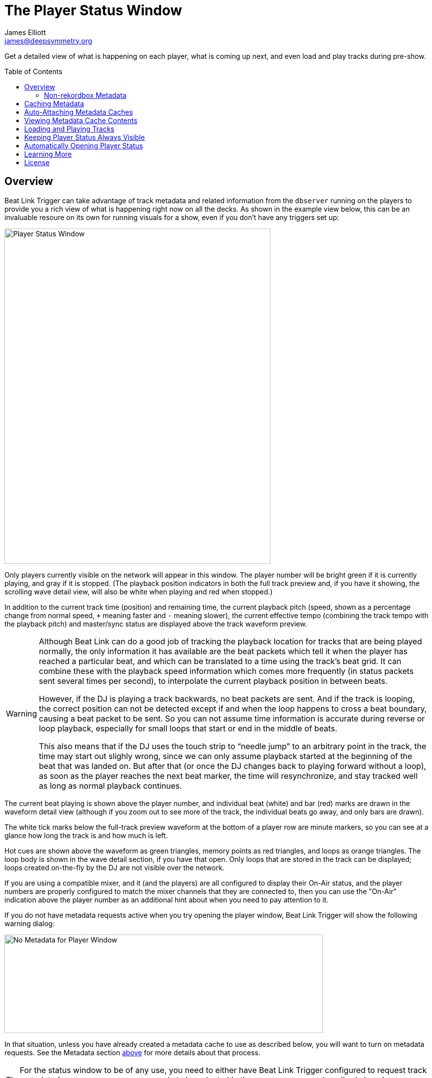 = The Player Status Window
James Elliott <james@deepsymmetry.org>
:icons: font
:toc:
:experimental:
:toc-placement: preamble
:guide-top: README

// Set up support for relative links on GitHub, and give it
// usable icons for admonitions, w00t! Add more conditions
// if you need to support other environments and extensions.
ifdef::env-github[]
:outfilesuffix: .adoc
:tip-caption: :bulb:
:note-caption: :information_source:
:important-caption: :heavy_exclamation_mark:
:caution-caption: :fire:
:warning-caption: :warning:
endif::env-github[]

// Render section header anchors in a GitHub-compatible way when
// building the embedded user guide.
ifndef::env-github[]
:idprefix:
:idseparator: -
endif::env-github[]

Get a detailed view of what is happening on each player, what is
coming up next, and even load and play tracks during pre-show.

== Overview

Beat Link Trigger can take advantage of track metadata and related
information from the `dbserver` running on the players to provide you
a rich view of what is happening right now on all the decks. As shown
in the example view below, this can be an invaluable resoure on its
own for running visuals for a show, even if you don't have any
triggers set up:

image:assets/PlayerStatus.png[Player Status Window,538,678]

Only players currently visible on the network will appear in this
window. The player number will be bright green if it is currently
playing, and gray if it is stopped. (The playback position indicators
in both the full track preview and, if you have it showing, the
scrolling wave detail view, will also be white when playing and red
when stopped.)

In addition to the current track time (position) and remaining time,
the current playback pitch (speed, shown as a percentage change from
normal speed, `+` meaning faster and `-` meaning slower), the current
effective tempo (combining the track tempo with the playback pitch)
and master/sync status are displayed above the track waveform preview.

[WARNING]
====
Although Beat Link can do a good job of tracking the playback location
for tracks that are being played normally, the only information it has
available are the beat packets which tell it when the player has
reached a particular beat, and which can be translated to a time using
the track's beat grid. It can combine these with the playback speed
information which comes more frequently (in status packets sent
several times per second), to interpolate the current playback
position in between beats.

However, if the DJ is playing a track backwards, no beat packets are
sent. And if the track is looping, the correct position can not be
detected except if and when the loop happens to cross a beat boundary,
causing a beat packet to be sent. So you can not assume time
information is accurate during reverse or loop playback, especially
for small loops that start or end in the middle of beats.

This also means that if the DJ uses the touch strip to &ldquo;needle
jump&rdquo; to an arbitrary point in the track, the time may start
out slighly wrong, since we can only assume playback started at the
beginning of the beat that was landed on. But after that (or once the
DJ changes back to playing forward without a loop), as soon as the
player reaches the next beat marker, the time will resynchronize, and
stay tracked well as long as normal playback continues.
====

The current beat playing is shown above the player number, and
individual beat (white) and bar (red) marks are drawn in the waveform
detail view (although if you zoom out to see more of the track, the
individual beats go away, and only bars are drawn).

The white tick marks below the full-track preview waveform at the
bottom of a player row are minute markers, so you can see at a glance
how long the track is and how much is left.

Hot cues are shown above the waveform as green triangles, memory
points as red triangles, and loops as orange triangles. The loop body
is shown in the wave detail section, if you have that open. Only loops
that are stored in the track can be displayed; loops created
on-the-fly by the DJ are not visible over the network.

If you are using a compatible mixer, and it (and the players) are all
configured to display their On-Air status, and the player numbers are
properly configured to match the mixer channels that they are
connected to, then you can use the "On-Air" indication above the
player number as an additional hint about when you need to pay
attention to it.

If you do not have metadata requests active when you try opening the
player window, Beat Link Trigger will show the following warning
dialog:

image:assets/NoMetadata.png[No Metadata for Player Window,644,199]

In that situation, unless you have already created a metadata cache to
use as described below, you will want to turn on metadata requests.
See the Metadata section <<Triggers#metadata,above>> for more details about
that process.

TIP: For the status window to be of any use, you need to either have
Beat Link Trigger configured to request track metadata (`Request Track
Metadata?` needs to be selected in the `Network` menu, as described
<<Triggers#metadata,above>>), or a metadata cache needs to be attached. What is
a metadata cache, you ask? Well, read on!

In order to enable you to work with metadata even during shows with a
full complement of CDJs (when you can't be sure that all of the
players will be never be simultaneously linked to the database you
need metadata for) you can set up a metadata cache before the show,
and attach that to the slot where your DJ has inserted his media.

=== Non-rekordbox Metadata

The Player Status window is a lot less useful if non-rekordbox tracks
are being played, because no waveform information or beat grids will
be available, so it will not even be possible to calculate Time Played
or Remain information. So most sections of the window will be blank
when such tracks are loaded.

We can still usually get (and display) title and artist information
for tracks loaded from digital audio files, and even from audio CDs if
they were burned with the CD-TEXT extension. For other audio CDs, the
only information we receive from the player is the track number, which
shows up as a title like `TRACK 01`.

TIP: In order to reliably obtain title and artist information for
non-rekordbox tracks, you need to make sure that
menu:Network[Send Status Packets?] is checked, which also means you
need to be using a standard player number as described in the Metadata
section <<Triggers#metadata,above>>.

NOTE: It is also not yet possible to create metadata caches for
non-rekordbox media. Since that metadata is so much less useful, this
is not likely to be implemented unless you have a really compelling
use case, and let us know about it.

[[caching-metadata]]
== Caching Metadata

To create a metadata cache, have your DJ insert his (rekordbox only)
media into a player before the show begins, and then click on the gear
button next to the corresponding player slot, choosing the Create
Metadata Cache File option:

image:assets/CreateCache.png[Create Metadata Cache option,350,234]

This will open a dialog where you can choose to cache either all the
tracks present on the media, or only those associated with a
particular playlist. If you have limited time available, and the DJ
will be using a particular playlist for the tracks that you need
metadata for, the playlist option can save you a lot of time.

NOTE: Creating a cache from a playlist means that only tracks in that
playlist will have metadata available when you attach the cache. Beat
Link Trigger will not attempt to query the player directly for tracks
that are not present in an attached cache file. So only use this
approach when you have prearranged with your DJ to be certain that
you only need the metadata for tracks on the chosen playlist.

Also choose the file where you want to save the cache:

image:assets/CreateCache2.png[Create Metadata Cache window,613,635]

When you click kbd:[Save], Beat Link Trigger will download the metadata,
artwork, cue list, beat grid, and waveform information about all the
tracks you specified, creating a zip file that can be used to retrieve
them when needed, instead of querying the player itself. This takes a
couple of seconds per track, so it can be a time-consuming operation
for large amounts of media.

NOTE: If you are creating a cache while a performance is taking place,
you should check the `Performance Priority` checkbox in the middle of
the cache creation dialog, to tell Beat Link Trigger to pause a second
between adding each track to the cache. This greatly slows down the
process, but it avoids interfering with the players. Failing to do
this can cause playback to stutter if the DJ jumps directly to the
middle of a track, for example. Don't check the box if the player is
idle and you want to quickly cache a lot of tracks.

image:assets/CreateCache3.png[Creating Metadata Cache,526,198]

Once the cache is created, it will automatically be attached to that
player slot, so Beat Link Trigger will use the cache instead of asking
the player for metadata. If the media is ejected from the slot, the
cache is automatically detached. You can also manually detach or
attach caches using the gear button next to any player media slot. The
gear will be filled in when a cache is attached, and the cache file
information displayed next to it, as shown here:

image:assets/CreateCache4.png[Metadata Cache Attached,350,234]

== Auto-Attaching Metadata Caches

If you have created a metadata cache and want it to automatically be
attached to the appropriate player slot whenever your DJ inserts the
corresponging media (since it can be hard to predict where it will end
up in a busy show), you can ask Beat Link Trigger to watch for media
that matches the cache, and automatically attach it. To do this,
choose `Auto-Attach Metadata Caches` in the `File` menu.

image:assets/AutoAttach.png[Auto-Attach option,344,162]

This will open a window where you can configure the cache files that
should be watched for. Click kbd:[Add File] to add one:

image:assets/AutoAttach2.png[Auto-Attach window,433,232]

This will open a file chooser dialog you can use to find the file or
files that you want to be watched, and they will appear in the window.
Whenever a new media stick or SD card is inserted into one of the
players, it will be checked to see if it has the same number of tracks
as one of the caches (or, if the cache was created from a playlist, if
the media has a playlist with the same ID and the same number of
tracks). If so, a random sampling of the tracks will be examined in
both the cache and the player, and if the metadata of those tracks
match exactly, the media cache will be attached to that slot.

NOTE: The playlist (or all tracks) must match *exactly*, so if the
media has been modified in rekordbox since the cache was created, an
all-tracks cache will need to be re-created. A playlist cache will
continue to match unless that specific playlist has been altered.

image:assets/AutoAttach3.png[Auto-Attach window with some files,433,232]

If you no longer want one of the files to be watched for, simply click
the kbd:[Remove] button next to it.

The icon next to the kbd:[Remove] button lets you see information
about the metadata cache file. If the file was created by Beat Link
Trigger 0.4.1 or later, the icon will be an “i” in a blue circle, and
clicking it will give you information about the media from which the
cache was created as well as the contents of the cache itself:

image:assets/AutoAttach4.png[Metadata Cache Details,604,227]


TIP: If you have any older metadata cache files, it would be a good
idea to re-create them using a current release of Beat Link Trigger so
you can benefit from the new media-detection abilities.

If the file was created by an older version of Beat Link Trigger, you
will be warned when adding it to the auto-attach list that it is
missing the media details information, which will make it harder to
match with mounted media, and the icon will be an exclamation point
inside a yellow triangle. Clicking that brings up the warning again,
which also shows information about the contents of the cache itself.

NOTE: It does not make sense to try to auto-attach multiple files
created from the same media, for example from different playlists.
Beat Link Trigger will always give priority to files created from all
tracks over files created from a playlist when considering matches,
but it is unpredictable which file will be chosen if more than one
playlist cache from the same media is being matched. Starting with
version 0.4.1, Beat Link keeps track of the media that was used to
create a cache, and uses that for more reliable matching; it will
only allow you to have one file from a given piece of media on the
auto-attach list at a given time. When you try to add a second, it
will replace the first. If you are using older caches, though, you
might run into this kind of unpredictability.

== Viewing Metadata Cache Contents

If you want to work on trigger definitions while you don't have access
to CDJs or the media containing the tracks that you want to base them
on, you can look at the contents of a metadata cache to find out the
rekordbox IDs of the tracks you want your triggers to match.

To do this, choose `View Metadata Cache Contents` in the `File` menu.

image:assets/ViewCacheContents.png[View Cache option,344,162]

This will open a file chooser dialog you can use to find the file
containing the cache that you want to examine. Once you choose one, a
window will open containing a row for each entry in the metadata
cache, showing its rekordbox ID, title, and artist:

image:assets/SymmetryContents.png[Example cache contents,850,480]

[[loading-playing]]
== Loading and Playing Tracks

During pre-show and after-show situations, when there is no DJ on
stage, it can be convenient to cue up and play tracks from Front of
House. If you can ensure that the tracks are inserted into one of the
players' media slots before the show (or at the end of the show), you
can use Beat Link Trigger to accomplish this, either by choosing
menu:Network[Load Track on Player], or using the popup menu associated
with a particular media slot in the Player Status window as shown in
the screen shot below:

image:assets/LoadTrackContext.png[Load Track from Player Status Window,532,296]

Either method opens the interface shown below; the advantage of
starting from a media slot's popup menu is that the corresponding
section of the loader interface will be automatically opened for you.
If there are any computers running rekordbox on the network, they
will also show up as places that you can tell players to load
tracks from.

image:assets/LoadTrackWindow.png[Load Track Window,565,484]

This window allows you to drill down through the menu hierarchy
associated with the media mounted in any player slot, just as if you
were on the player itself. The top-level elements are the mounted
media libraries themselves, showing the media name and, for rekordbox
media, the total number of tracks and playlists present on the media.

NOTE: The actual sections available for each media library will depend
on what the DJ chose to enable when configuring it within rekordbox.
(Non-rekordbox media will only have the `FOLDER` menu, which shows the
raw filesystem. That is also available on rekordbox media, in case
there are some non-rekordbox tracks in there.)

You can click on the `+` icon to expand a section, or double-click
anywhere in that row of the tree. The same actions will collapse an
already-expanded section (although the icon will be labeled `-` in
that case). Selecting a row that corresponds to an individual track
enables the kbd:[Load] button:

image:assets/LoadTrackButton.png[Load Track Button,633,484]

Clicking that button tells the player chosen in the menu:Load on[]
menu to load the selected track. (The button will also be disabled,
with an explanation next to it, if that player is currently playing
a track.)

If the chosen player is currently stopped at the Cue point, the
kbd:[Play if Cued] button will be enabled; pressing it tells that
player to start playing. If the player is currently playing, the
button will be labeled kbd:[Stop and Cue], and clicking it will tell
the player to stop and return to the Cue point, so it will be ready
to start playing again.

NOTE: Limitations in the Fader Start protocol, which is used to start
and stop players, make it impossible to start a player that is stopped
anywhere other than the current Cue point.

The easiest way to find a track, if you know its title, artist, or
album name, is to use the Search interface. As soon as you click on
the `SEARCH` section of a media entry, the search interface opens at
the top of the window, and you can start typing. As you add to your
search string, the results are narrowed down. Once you can see what
you are looking for, you can expand and load it.

image:assets/LoadTrackSearch.png[Load Track: Searching,672,648]

If there are more than 25 results matching your search string, only
the first 25 will be loaded and shown to begin with. You can use the
kbd:[Load] button to load more, in larger and larger batches, although
your best bet is probably to use a longer and more selective search
string instead:

image:assets/LoadTrackSearch2.png[Load Track: Searching,785,667]

== Keeping Player Status Always Visible

Some users have expressed an interest in making the Player Status
Window always be visible, no matter what window is active in their
operating system. This can be arranged by creating a global variable
entry with the key `:player-status-always-on-top` and the value `true`
before showing the window. In other words, add the following
form to your Global Setup Expression:

```clojure
(swap! globals assoc :player-status-always-on-top true)
```

If the window was already open when you set up this entry, you can make
it take effect by choosing menu:Network[Show Player Status] again.

== Automatically Opening Player Status

If you always want the Player Status window to open when you launch Beat
Link Trigger, add the following form to your Global Setup Expression,
and when the Triggers window loads, it will also try to open the Player
Status Window. It does this the same way as when you choose
menu:Network[Show Player Status], so you will get all the necessary
error dialogs and coaching if the environment isn’t correct to support
the window:

```clojure
(beat-link-trigger.triggers/show-player-status)
```

== Learning More

****

* Continue to <<Link#working-with-ableton-link,Working with Ableton Link>>
* Return to <<{guide-top}#beat-link-trigger-user-guide,Top>>

****

// Once Git finally supports it, change this to: include::Footer.adoc[]
== License

+++<a href="http://deepsymmetry.org"><img src="assets/DS-logo-bw-200-padded-left.png" align="right" alt="Deep Symmetry logo" width="216" height="123"></a>+++
Copyright © 2016&ndash;2018 http://deepsymmetry.org[Deep Symmetry, LLC]

Distributed under the
http://opensource.org/licenses/eclipse-1.0.php[Eclipse Public License
1.0], the same as Clojure. By using this software in any fashion, you
are agreeing to be bound by the terms of this license. You must not
remove this notice, or any other, from this software. A copy of the
license can be found in
https://github.com/Deep-Symmetry/beat-link-trigger/blob/master/LICENSE[LICENSE]
within this project.
